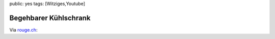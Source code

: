 public: yes
tags: [Witziges,Youtube]

Begehbarer Kühlschrank
======================

Via `rouge.ch <http://www.rouge.ch/blog/begehbarer-kuhlschrank/>`_:

